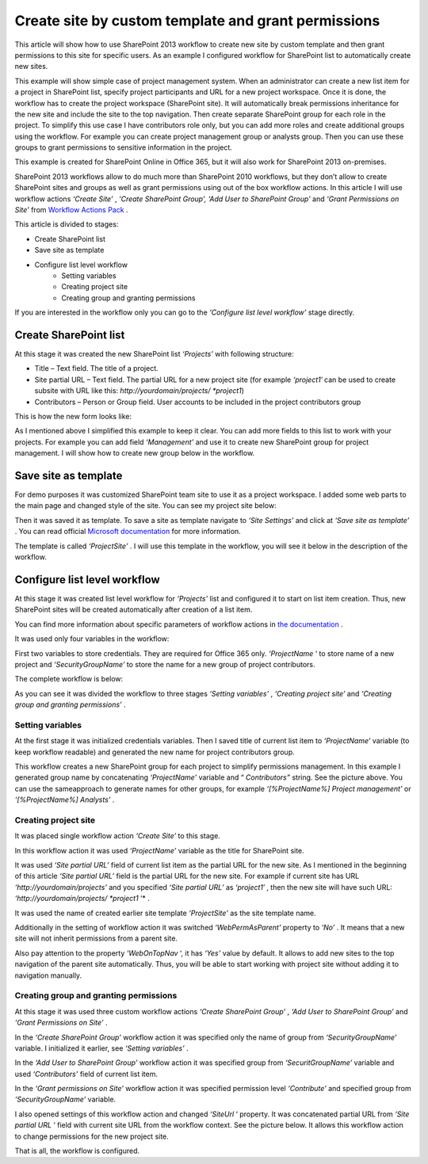 Create site by custom template and grant permissions
####################################################

This article will show how to use SharePoint 2013 workflow to create new site by custom template and then grant permissions to this site for specific users. As an example I configured workflow for SharePoint list to automatically create new sites.

This example will show simple case of project management system. When an administrator can create a new list item for a project in SharePoint list, specify project participants and URL for a new project workspace. Once it is done, the workflow has to create the project workspace (SharePoint site). It will automatically break permissions inheritance for the new site and include the site to the top navigation. Then create separate SharePoint group for each role in the project. To simplify this use case I have contributors role only, but you can add more roles and create additional groups using the workflow. For example you can create project management group or analysts group. Then you can use these groups to grant permissions to sensitive information in the project.

This example is created for SharePoint Online in Office 365, but it will also work for SharePoint 2013 on-premises.

SharePoint 2013 workflows allow to do much more than SharePoint 2010 workflows, but they don’t allow to create SharePoint sites and groups as well as grant permissions using out of the box workflow actions. In this article I will use workflow actions *‘Create Site’* , *‘Create SharePoint Group’, ‘Add User to SharePoint Group’*  and *‘Grant Permissions on Site’*  from `Workflow Actions Pack <http://plumsail.com/workflow-actions-pack/>`_ .

This article is divided to stages:

- Create SharePoint list
- Save site as template
- Configure list level workflow
   - Setting variables
   - Creating project site
   - Creating group and granting permissions



If you are interested in the workflow only you can go to the *‘Configure list level workflow’*  stage directly.

Create SharePoint list
----------------------
At this stage it was created the new SharePoint list *‘Projects’*  with following structure:


* Title – Text field. The title of a project.
* Site partial URL – Text field. The partial URL for a new project site (for example *‘project1′* can be used to create subsite with URL like this: *http://yourdomain/projects/ *project1*)
* Contributors – Person or Group field. User accounts to be included in the project contributors group

This is how the new form looks like:
 
.. image:: ../_static/img/create-site-custom-1.png
   :alt: Create site

As I mentioned above I simplified this example to keep it clear. You can add more fields to this list to work with your projects. For example you can add field *‘Management’*  and use it to create new SharePoint group for project management. I will show how to create new group below in the workflow.

Save site as template
---------------------
For demo purposes it was customized SharePoint team site to use it as a project workspace. I added some web parts to the main page and changed style of the site. You can see my project site below:
 
.. image:: ../_static/img/create-site-custom-2.png
   :alt: Create site   
 
Then it was saved it as template. To save a site as template navigate to *‘Site Settings’*  and click at *‘Save site as template’* . You can read official `Microsoft documentation <http://msdn.microsoft.com/en-us/library/office/jj938033%28v=office.15%29.aspx#bkmk_SaveTemplate>`_ for more information.

The template is called *‘ProjectSite’* . I will use this template in the workflow, you will see it below in the description of the workflow.

Configure list level workflow
-----------------------------
At this stage it was created list level workflow for *‘Projects’*  list and configured it to start on list item creation. Thus, new SharePoint sites will be created automatically after creation of a list item.

You can find more information about specific parameters of workflow actions in `the documentation <http://plumsail.com/workflow-actions-pack/docs/>`_ .

It was used only four variables in the workflow:

.. image:: ../_static/img/create-site-custom-3.png
   :alt: Create site

First two variables to store credentials. They are required for Office 365 only. *‘ProjectName*  ‘ to store name of a new project and *‘SecurityGroupName’*  to store the name for a new group of project contributors.

The complete workflow is below:

.. image:: ../_static/img/create-site-custom-4.png
   :alt: Create site

As you can see it was divided the workflow to three stages *‘Setting variables’* , *‘Creating project site’*  and *‘Creating group and granting permissions’* .

Setting variables
+++++++++++++++++
At the first stage it was initialized credentials variables. Then I saved title of current list item to *‘ProjectName’*  variable (to keep workflow readable) and generated the new name for project contributors group.

This workflow creates a new SharePoint group for each project to simplify permissions management. In this example I generated group name by concatenating *‘ProjectName’*  variable and “ *Contributors”*  string. See the picture above. You can use the same\approach to generate names for other groups, for example *‘[%ProjectName%] Project management’*  or *‘[%ProjectName%] Analysts’* .

Creating project site
+++++++++++++++++++++
It was placed single workflow action *‘Create Site’*  to this stage.

In this workflow action it was used *‘ProjectName’*  variable as the title for SharePoint site.

It was used *‘Site partial URL’*  field of current list item as the partial URL for the new site. As I mentioned in the beginning of this article *‘Site partial URL’*  field is the partial URL for the new site. For example if current site has URL *‘http://yourdomain/projects’*  and you specified *‘Site partial URL’*  as *‘project1′* , then the new site will have such URL: *‘http://yourdomain/projects/ *project1*  ‘* .

It was used the name of created earlier site template *‘ProjectSite’*  as the site template name.

Additionally in the setting of workflow action it was switched *‘WebPermAsParent’*  property to *‘No’* . It means that a new site will not inherit permissions from a parent site.

Also pay attention to the property *‘WebOnTopNav*  ‘, it has *‘Yes’*  value by default. It allows to add new sites to the top navigation of the parent site automatically. Thus, you will be able to start working with project site without adding it to navigation manually.

.. image:: ../_static/img/create-site-custom-5.png
   :alt: Create site

Creating group and granting permissions
+++++++++++++++++++++++++++++++++++++++
At this stage it was used three custom workflow actions *‘Create SharePoint Group’* , *‘Add User to SharePoint Group’*  and *‘Grant Permissions on Site’* .

In the *‘Create SharePoint Group’*  workflow action it was specified only the name of group from *‘SecurityGroupName’*  variable. I initialized it earlier, see *‘Setting variables’* .

In the *‘Add User to SharePoint Group’*  workflow action it was specified group from *‘SecuritGroupName’*  variable and used *‘Contributors’*  field of current list item.

In the *‘Grant permissions on Site’*  workflow action it was specified permission level *‘Contribute’*  and specified group from *‘SecurityGroupName’*  variable.

I also opened settings of this workflow action and changed *‘SiteUrl*  ‘ property. It was concatenated partial URL from *‘Site partial URL*  ‘ field with current site URL from the workflow context. See the picture below. It allows this workflow action to change permissions for the new project site.

.. image:: ../_static/img/create-site-custom-6.png
   :alt: Create site

That is all, the workflow is configured.
